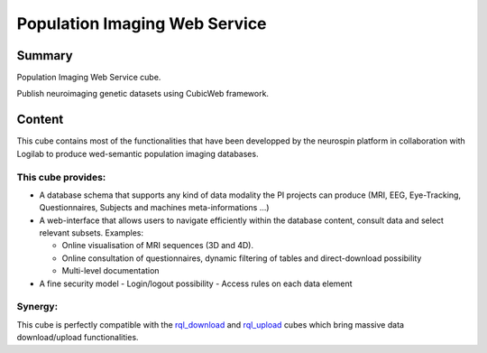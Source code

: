 ==============================
Population Imaging Web Service
==============================


.. image:: ./piws/data/images/nsap.png 
   :scale: 50 %
   :alt: NeuroSpin Analysis Platform
   :align: center

Summary
=======

Population Imaging Web Service cube.

Publish neuroimaging genetic datasets using CubicWeb framework.

Content
=======

This cube contains most of the functionalities that have been developped by
the neurospin platform in collaboration with Logilab to produce wed-semantic 
population imaging databases.

This cube provides:
-------------------

- A database schema that supports any kind of data modality the PI projects can
  produce (MRI, EEG, Eye-Tracking, Questionnaires, Subjects and machines 
  meta-informations ...)

- A web-interface that allows users to navigate efficiently within the database
  content, consult data and select relevant subsets. Examples:

  - Online visualisation of MRI sequences (3D and 4D).
  - Online consultation of questionnaires, dynamic filtering of tables and 
    direct-download possibility
  - Multi-level documentation

- A fine security model
  - Login/logout possibility
  - Access rules on each data element

Synergy:
--------

This cube is perfectly compatible with the rql_download_ and rql_upload_ cubes 
which bring massive data download/upload functionalities.

.. _rql_upload: https://github.com/neurospin/rql_upload
.. _rql_download: https://github.com/neurospin/rql_download

